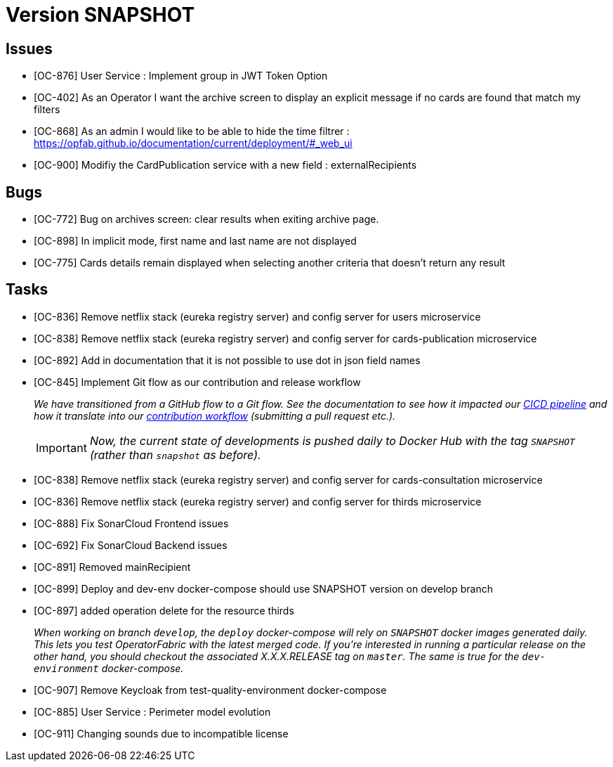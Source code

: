 // Copyright (c) 2020, RTE (http://www.rte-france.com)
//
// This Source Code Form is subject to the terms of the Mozilla Public
// License, v. 2.0. If a copy of the MPL was not distributed with this
// file, You can obtain one at http://mozilla.org/MPL/2.0/.

= Version SNAPSHOT

== Issues

* [OC-876] User Service : Implement group in JWT Token Option
* [OC-402] As an Operator I want the archive screen to display an explicit message if no cards are found that match my filters
* [OC-868] As an admin I would like to be able to hide the time filtrer : https://opfab.github.io/documentation/current/deployment/#_web_ui
* [OC-900] Modifiy the CardPublication service with a new field : externalRecipients

== Bugs
* [OC-772] Bug on archives screen: clear results when exiting archive page.
* [OC-898] In implicit mode, first name and last name are not displayed
* [OC-775] Cards details remain displayed when selecting another criteria that doesn't return any result

== Tasks
* [OC-836] Remove netflix stack (eureka registry server) and config server for users microservice
* [OC-838] Remove netflix stack (eureka registry server) and config server for cards-publication microservice
* [OC-892] Add in documentation that it is not possible to use dot in json field names
* [OC-845] Implement Git flow as our contribution and release workflow
+
_We have transitioned from a GitHub flow to a Git flow. See the documentation to see how it impacted our
link:./single_page_doc.html#CICD[CICD pipeline]
and how it translate into our link:./single_page_doc.html#_contribution_workflow[contribution workflow]
(submitting a pull request etc.)._
+
[IMPORTANT]
====
_Now, the current state of developments is pushed daily to Docker Hub with the tag `SNAPSHOT`
(rather than `snapshot` as before)._
====

* [OC-838] Remove netflix stack (eureka registry server) and config server for cards-consultation microservice
* [OC-836] Remove netflix stack (eureka registry server) and config server for thirds microservice
* [OC-888] Fix SonarCloud Frontend issues
* [OC-692] Fix SonarCloud Backend issues
* [OC-891] Removed mainRecipient
* [OC-899] Deploy and dev-env docker-compose should use SNAPSHOT version on develop branch
* [OC-897] added operation delete for the resource thirds
+
_When working on branch `develop`, the `deploy` docker-compose will rely on `SNAPSHOT` docker images generated daily.
This lets you test OperatorFabric with the latest merged code. If you're interested in running a particular release on
the other hand, you should checkout the associated X.X.X.RELEASE tag on `master`. The same is true for the
`dev-environment` docker-compose._

* [OC-907] Remove Keycloak from test-quality-environment docker-compose
* [OC-885] User Service : Perimeter model evolution
* [OC-911] Changing sounds due to incompatible license



